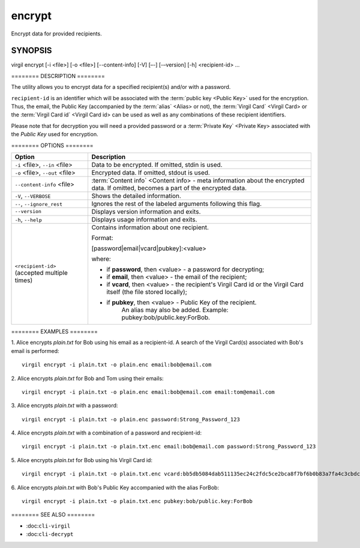 *********
encrypt
*********

Encrypt data for provided recipients.

========
SYNOPSIS
========
::

virgil encrypt [-i <file>] [-o <file>] [--content-info] [-V] [–-] [-–version] [-h] <recipient-id> …

======== DESCRIPTION ========

The utility allows you to encrypt data for a specified recipient(s) and/or with a password.

``recipient-id`` is an identifier which will be associated with the :term:`public key <Public Key>` used for the encryption. Thus, the email, the Public Key (accompanied by the :term:`alias` <Alias> or not), the :term:`Virgil Card` <Virgil Card> or the :term:`Virgil Card id` <Virgil Card id> can be used as well as any combinations of these recipient identifiers. 

Please note that for decryption you will need a provided password or a :term:`Private Key` <Private Key> associated with the `Public Key` used for encryption.

======== OPTIONS ========

+---------------------------------------------+----------------------------------------------------------------+
| Option                                      | Description                                                    | 
+=============================================+================================================================+
| ``-i`` <file>,  ``--in`` <file>             | Data to be encrypted. If omitted, stdin is used.               |
+---------------------------------------------+----------------------------------------------------------------+
| ``-o`` <file>,  ``--out`` <file>            | Encrypted data. If omitted, stdout is used.                    |
+---------------------------------------------+----------------------------------------------------------------+
| ``--content-info`` <file>                   | :term:`Content info` <Content info> - meta information about   |
|                                             | the encrypted data.                                            |
|                                             | If omitted, becomes a part of the encrypted data.              |
+---------------------------------------------+----------------------------------------------------------------+
| ``-V``,  ``--VERBOSE``                      | Shows the detailed information.                                |
+---------------------------------------------+----------------------------------------------------------------+
| ``--``,  ``--ignore_rest``                  | Ignores the rest of the labeled arguments following this flag. |
+---------------------------------------------+----------------------------------------------------------------+
| ``--version``                               | Displays version information and exits.                        |
+---------------------------------------------+----------------------------------------------------------------+
| ``-h``,  ``--help``                         | Displays usage information and exits.                          |
+---------------------------------------------+----------------------------------------------------------------+
| ``<recipient-id>`` (accepted multiple times)| Contains information about one recipient.                      |
|                                             |                                                                |
|                                             | Format:                                                        |
|                                             |                                                                |
|                                             | [password|email|vcard|pubkey]:<value>                          |
|                                             |                                                                |
|                                             | where:                                                         |
|                                             |                                                                |
|                                             | * if **password**, then <value> - a password for decrypting;   |
|                                             |                                                                |
|                                             | * if **email**, then <value> - the email of the recipient;     |
|                                             |                                                                |
|                                             | * if **vcard**, then <value> - the recipient's Virgil Card id  |
|                                             |   or the Virgil Card itself (the file stored locally);         |
|                                             |                                                                |
|                                             | * if **pubkey**, then <value> - Public Key of the recipient.   |
|                                             |     An alias may also be added.                                | 
|                                             |     Example: pubkey:bob/public.key:ForBob.                     |
+---------------------------------------------+----------------------------------------------------------------+

======== EXAMPLES ========

1. Alice encrypts *plain.txt* for Bob using his email as a recipient-id. A search of the Virgil Card(s) associated with Bob's email is performed: 
::

       virgil encrypt -i plain.txt -o plain.enc email:bob@email.com

2. Alice encrypts *plain.txt* for Bob and Tom using their emails: 
::
       virgil encrypt -i plain.txt -o plain.enc email:bob@email.com email:tom@email.com

3. Alice encrypts *plain.txt* with a password:
::
       virgil encrypt -i plain.txt -o plain.enc password:Strong_Password_123

4. Alice encrypts *plain.txt* with a combination of a password and recipient-id:
::

       virgil encrypt -i plain.txt -o plain.txt.enc email:bob@email.com password:Strong_Password_123
       
5. Alice encrypts *plain.txt* for Bob using his Virgil Card id:
::
       virgil encrypt -i plain.txt -o plain.txt.enc vcard:bb5db5084dab511135ec24c2fdc5ce2bca8f7bf6b0b83a7fa4c3cbdcdc740a59
       
6. Alice encrypts *plain.txt* with Bob's Public Key accompanied with the alias ForBob:
::

      virgil encrypt -i plain.txt -o plain.txt.enc pubkey:bob/public.key:ForBob

======== SEE ALSO ========

-  :doc:``cli-virgil``
-  :doc:``cli-decrypt``
